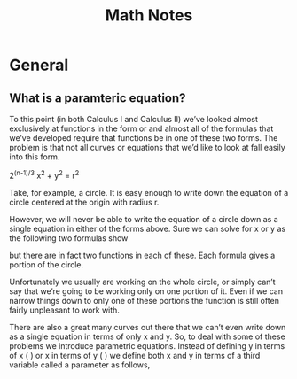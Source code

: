 #+TITLE: Math Notes
* General
** What is a paramteric equation?
To this point (in both Calculus I and Calculus II) we’ve looked almost exclusively at functions in the form  or  and almost all of the formulas that we’ve developed require that functions be in one of these two forms.  The problem is that not all curves or equations that we’d like to look at fall easily into this form. 

  2^{(n-1)/3} x^{2} + y^{2} = r^{2}

Take, for example, a circle.  It is easy enough to write down the equation of a circle centered at the origin with radius r.

	
 

 

However, we will never be able to write the equation of a circle down as a single equation in either of the forms above.  Sure we can solve for x or y as the following two formulas show

	
 

but there are in fact two functions in each of these. Each formula gives a portion of the circle.

	
 

 

Unfortunately we usually are working on the whole circle, or simply can’t say that we’re going to be working only on one portion of it.  Even if we can narrow things down to only one of these portions the function is still often fairly unpleasant to work with.

 

There are also a great many curves out there that we can’t even write down as a single equation in terms of only x and y.  So, to deal with some of these problems we introduce parametric equations.  Instead of defining y in terms of x (  ) or x in terms of y (  ) we define both x and y in terms of a third variable called a parameter as follows,


